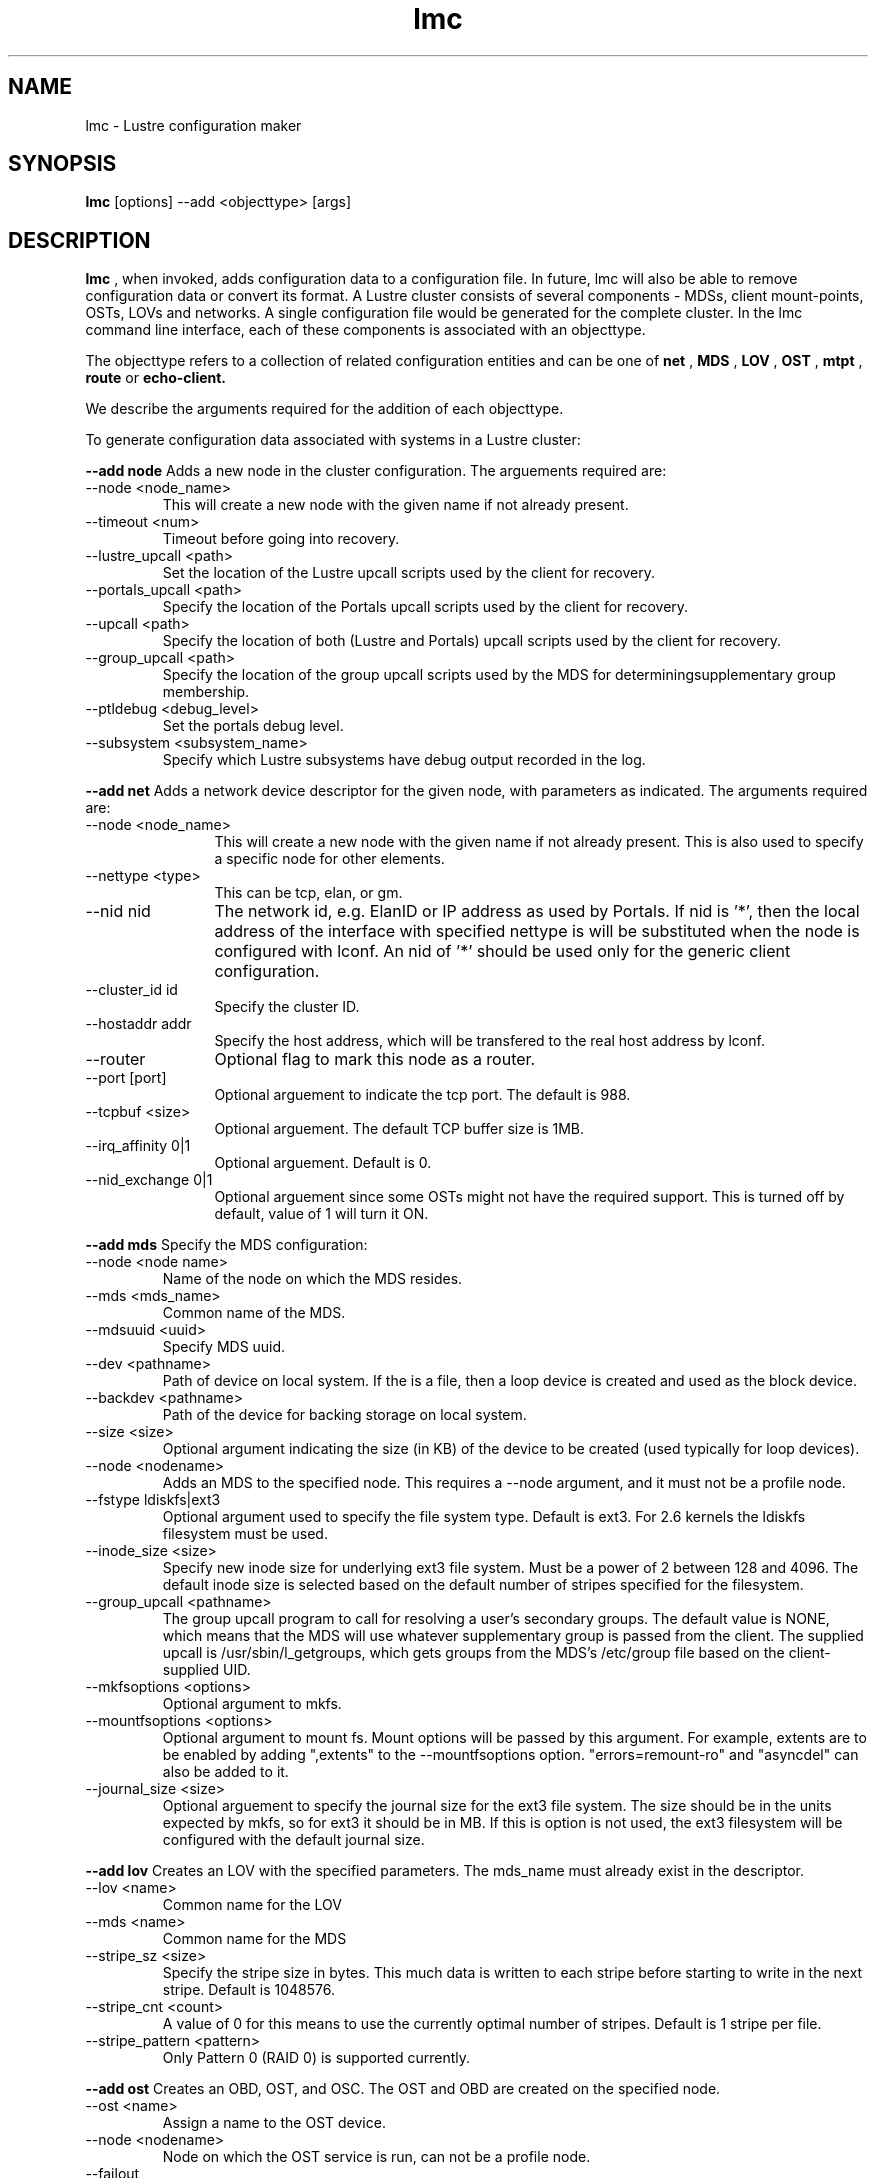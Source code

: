 .TH lmc 1 "2004 Sep 16" Lustre "configuration utilities"
.SH NAME
lmc \- Lustre configuration maker
.SH SYNOPSIS
.br
.B lmc
[options] --add <objecttype> [args]
.br
.SH DESCRIPTION
.B lmc 
, when invoked, adds configuration data to a configuration file. In future, 
lmc will also be able to remove configuration data or convert its format. 
A Lustre cluster consists of several components - MDSs, client mount-points, 
OSTs, LOVs and networks. A single configuration file would be generated for the complete cluster. In the lmc command line interface, each of these components is associated with an objecttype.
.PP
The objecttype refers to a collection of related configuration entities and can be one of 
.B net
,
.B MDS
,
.B LOV
,
.B OST
,
.B mtpt
,
.B route
or
.B echo-client.
.PP
We describe the arguments required for the addition of each objecttype. 
.PP
To generate configuration data associated with systems in a Lustre cluster:
.PP
.B --add node 
Adds a new node in the cluster configuration.
The arguements required are:
.TP 
--node <node_name>
This will create a new node with the given name if not already present.
.TP
--timeout <num>
Timeout before going into recovery.
.TP
--lustre_upcall <path> 
Set the location of the Lustre upcall scripts used by the client for recovery.
.TP
--portals_upcall <path> 
Specify the location of the Portals upcall scripts used by the client for recovery.
.TP
--upcall <path> 
Specify the location of both (Lustre and Portals) upcall scripts used by the client for recovery.
.TP
--group_upcall <path> 
Specify the location of the group upcall scripts used by the MDS for determiningsupplementary group membership.
.TP
--ptldebug <debug_level>
Set the portals debug level.
.TP
--subsystem <subsystem_name>
Specify which Lustre subsystems have debug output recorded in the log.
.PP
.B --add net 
Adds a network device descriptor for the given node, with parameters as indicated.
The arguments required are:
.TP 12
--node <node_name>
This will create a new node with the given name if not already present. This is also used to specify a specific node for other elements.
.TP
--nettype <type> 
This can be tcp, elan, or gm.
.TP
--nid nid 
The network id, e.g. ElanID or IP address as used by Portals. If nid is '*', then the local address of the interface with specified nettype is will be substituted when the node is configured with lconf. An nid of '*' should be used only for the generic client configuration.
.TP
--cluster_id id
Specify the cluster ID.
.TP
--hostaddr addr
Specify the host address, which will be transfered to the real host address by lconf.
.TP
--router 
Optional flag to mark this node as a router.
.TP
--port [port] 
Optional arguement to indicate the tcp port. The default is 988. 
.TP
--tcpbuf <size> 
Optional arguement. The default TCP buffer size is 1MB.
.TP
--irq_affinity 0|1 
Optional arguement. Default is 0.
.TP
--nid_exchange 0|1 
Optional arguement since some OSTs might not have the required support. This is turned off by default, value of 1 will turn it ON. 
.PP
.B --add mds
Specify the MDS configuration:
.TP
--node <node name> 
Name of the node on which the MDS resides.
.TP
--mds <mds_name> 
Common name of the MDS.
.TP
--mdsuuid <uuid>
Specify MDS uuid.
.TP 
--dev <pathname> 
Path of device on local system. If the is a file, then a loop device is created and used as the block device.
.TP
--backdev <pathname>
Path of the device for backing storage on local system.
.TP
--size <size> 
Optional argument indicating the size (in KB) of the device to be created (used typically for loop devices).
.TP
--node <nodename> 
Adds an MDS to the specified node. This requires a --node argument, and it must not be a profile node.
.TP
--fstype ldiskfs|ext3 
Optional argument used to specify the file system type. Default is ext3.
For 2.6 kernels the ldiskfs filesystem must be used.
.TP
--inode_size <size> 
Specify new inode size for underlying ext3 file system.  Must be a power of 2
between 128 and 4096.  The default inode size is selected based on the default
number of stripes specified for the filesystem.
.TP
--group_upcall <pathname> 
The group upcall program to call for resolving a user's secondary groups.
The default value is NONE, which means that the MDS will use whatever
supplementary group is passed from the client.  The supplied upcall is
/usr/sbin/l_getgroups, which gets groups from the MDS's /etc/group file
based on the client-supplied UID.
.TP
--mkfsoptions <options> 
Optional argument to mkfs.
.TP
--mountfsoptions <options> 
Optional argument to mount fs. Mount options will be passed by this argument. For example, extents are to be enabled by adding ",extents" to the --mountfsoptions option. "errors=remount-ro" and "asyncdel" can also be added to it.
.TP
--journal_size <size> 
Optional arguement to specify the journal size for the ext3 file system. The size should be in the units expected by mkfs, so for ext3 it should be in MB. If this is option is not used, the ext3 filesystem will be configured with the default journal size.
.PP
.B --add lov 
Creates an LOV with the specified parameters. The mds_name must already exist in the descriptor.
.TP
--lov <name>
Common name for the LOV
.TP
--mds <name>
Common name for the MDS
.TP
--stripe_sz <size>
Specify the stripe size in bytes.  This much data is written to each stripe before starting to write in the next stripe.  Default is 1048576.
.TP
--stripe_cnt <count> 
A value of 0 for this means to use the currently optimal number of stripes.  Default is 1 stripe per file.
.TP
--stripe_pattern <pattern> 
Only Pattern 0 (RAID 0) is supported currently.
.PP
.B --add ost 
Creates an OBD, OST, and OSC. The OST and OBD are created on the specified node.
.TP
--ost <name> 
Assign a name to the OST device.
.TP
--node <nodename> 
Node on which the OST service is run, can not be a profile node.
.TP
--failout
Disable failover support on OST.
.TP
--failover
Enable failover support on OST.
.TP
--dev <pathname> 
Path of device on local system. If this is a file, then a loop device is created and used as the block device.
.TP
--size [size] 
Optional argument indicating the size (in KB) of the device to be created (used typically for loop devices).
.TP
--obdtype 
obdfilter|obdecho 
.TP
--lov <name> 
Optional arguement. Name of LOV to which this OSC will be attached. 
.TP
--ostuuid UUID 
Specify the UUID of the OST device. 
.TP
--fstype 
extN|ext3 Optional arguement used to specify the file system type. Default is ext3.
.TP
--inode_size <size> 
Specify new inode size for underlying ext3 file system.
.TP
--mkfsoptions <options> 
Optional argument to mkfs.
.TP
--mountfsoptions <options> 
Optional argument to mount fs. Mount options will be passed by this argument. For example, extents are to be enabled by adding ",extents" to the --mountfsoptions option. "errors=remount-ro" and "asyncdel" can also be added to it.
.TP
--journal_size <size> 
Optional arguement to specify the journal size for the ext3 file system. The size should be in the units expected by mkfs, so for ext3 it should be in MB. If this is option is not used, the ext3 filesystem will be configured with a journal size dependent upon how large the filesystem is.
.PP
.B --add mtpt 
Creates a mount-point on the specified node. Either an LOV or OSC name can be used.
.TP
--node node 
Node that will use the mtpt.
.TP
--path /mnt/path 
The mount-point to use to mount Lustre filesystem
.TP
--mds mds_name 
MDS name
.TP
--ost ost_name | --lov lov_name
OST or LOV name as specified earlier in the configuration
.PP
.B --add route 
Creates a static route through a gateway to a specific nid or a range of nid's.
.TP
--node node 
Node to add the route to.
.TP
--router 
Optional flag to mark a node as router.
.TP
--gw nid 
The nid of the gateway (must be a local interface or a peer).
.TP
--gateway_cluster_id id 
Specify the id of the cluster, to which the gateway belongs.
.TP
--target_cluster_id id 
Specify the id of the cluster, to which the target of the route belongs.
.TP
--lo nid 
For a range route, this is the lo value nid.
.TP
--hi nid 
For a range route, this is the hi value nid.
.PP
.B --add echo-client 
Used for testing purpose only. 
.TP
--node node 
Name of the node that echo client should run on,
.TP
--obd obd_name 
.SH OPTIONS
One of the following options should be specified.
.TP 12
--output filename 
Send output to the file. If the file exists, it will be overwritten.
.TP
--merge filename 
Add the new element to an existing file. 
.TP
--reference 
Print short reference for commands.
.TP
--verbose 
Print system commands as they are run.
.TP
--batch filename 
Used to execute lmc commands in batch mode.
.SH EXAMPLES
.TP
.B lmc --node adev3 --add net --nid adev3 --cluster_id 0x1000 --nettype tcp --hostaddr adev3-eth0 --port 988
.TP
.B lmc --node adev3 --add net --nid adev3 --cluster_id 0x2000 --nettype tcp --hostaddr adev3-eth1 --port 989
Used to add a Lustre node to a specified Lustre cluster through a network interface. In this example, Lustre node adev3 has been added to 2 Lustre clusters whose cluster_id are 0x1000 and 0x2000 separately through 2 network interface cards: adev3-eth0 and adev3-eth1. adev3 would listen in some specified port(s) to prepare for possible connection requests from nodes in these two clusters.
.TP
.B lmc --node adev3 --add route --nettype tcp --gw 5 --gateway_cluster_id 0x1000 --target_cluster_id 0x1000 --lo 4 --hi 7
Used to add a route entry for a Lustre node. Here Lustre node adev3 is told it has a new route entry that now it could send packets to Lustre nodes whose nids is from 4 to 7 with the help of Lustre gateway node whose nid is 5. Besides, Lustre gateway node is in cluster whose id is 0x1000 and target of the route belongs to cluster whose id is also 0x1000. The network in this route path is a tcp network.
.SH BUGS
None are known.
